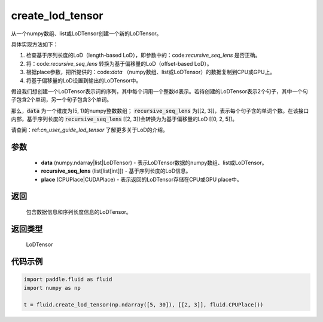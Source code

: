 .. _cn_api_fluid_create_lod_tensor:


create_lod_tensor
-------------------------------

.. py:function:: paddle.fluid.create_lod_tensor(data, recursive_seq_lens, place)




从一个numpy数组、list或LoDTensor创建一个新的LoDTensor。

具体实现方法如下：

1. 检查基于序列长度的LoD（length-based LoD），即参数中的：code:`recursive_seq_lens` 是否正确。

2. 将：code:`recursive_seq_lens` 转换为基于偏移量的LoD（offset-based LoD）。

3. 根据place参数，把所提供的：code:`data` （numpy数组、list或LoDTensor）的数据复制到CPU或GPU上。

4. 将基于偏移量的LoD设置到输出的LoDTensor中。

假设我们想创建一个LoDTensor表示词的序列，其中每个词用一个整数id表示。若待创建的LoDTensor表示2个句子，其中一个句子包含2个单词，另一个句子包含3个单词。

那么，:code:`data` 为一个维度为(5, 1)的numpy整数数组； :code:`recursive_seq_lens` 为[[2, 3]]，表示每个句子含的单词个数。在该接口内部，基于序列长度的
:code:`recursive_seq_lens` [[2, 3]]会转换为为基于偏移量的LoD [[0, 2, 5]]。

请查阅：ref:`cn_user_guide_lod_tensor` 了解更多关于LoD的介绍。

参数
::::::::::::

    - **data** (numpy.ndarray|list|LoDTensor) - 表示LoDTensor数据的numpy数组、list或LoDTensor。
    - **recursive_seq_lens** (list[list[int]]) - 基于序列长度的LoD信息。
    - **place** (CPUPlace|CUDAPlace) - 表示返回的LoDTensor存储在CPU或GPU place中。

返回
::::::::::::
 包含数据信息和序列长度信息的LoDTensor。

返回类型
::::::::::::
 LoDTensor

代码示例
::::::::::::

.. code-block:: python

        import paddle.fluid as fluid
        import numpy as np
     
        t = fluid.create_lod_tensor(np.ndarray([5, 30]), [[2, 3]], fluid.CPUPlace())


